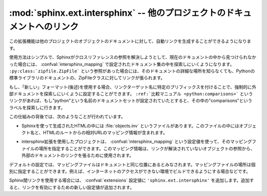 ﻿..

:mod:`sphinx.ext.intersphinx` -- 他のプロジェクトのドキュメントへのリンク
==========================================================================

.. module:: sphinx.ext.intersphinx
   :synopsis: 他のsphinxドキュメントにリンクします。

.. :synopsis: Link to other Sphinx documentation.

.. index:: pair: automatic; linking

.. versionadded:: 0.5

.. This extension can generate automatic links to the documentation of objects 
   in other projects.

この拡張機能は他のプロジェクトのオブジェクトのドキュメントに対して、自動リンクを生成することができるようになります。

.. Usage is simple: whenever Sphinx encounters a cross-reference that has no
   matching target in the current documentation set, it looks for targets in the
   documentation sets configured in :confval:`intersphinx_mapping`.  A reference
   like ``:py:class:`zipfile.ZipFile``` can then link to the Python documentation
   for the ZipFile class, without you having to specify where it is located
   exactly.

使用方法はシンプルで、Sphinxがクロスリファレンスの参照を解決しようとして、現在のドキュメントの中から見つけられなかった場合には、 :confval:`intersphinx_mapping` で設定されたドキュメント集の中を探索しにいくようになります。 ``:py:class:`zipfile.ZipFile``` という参照があった場合には、そのドキュメントの詳細な場所を知らなくても、Pythonの標準ライブラリのドキュメントの、ZipFileクラスに対してリンクが張られます。

.. When using the "new" format (see below), you can even force lookup in a foreign
   set by prefixing the link target appropriately.  A link like ``:ref:`comparison
   manual <python:comparisons>``` will then link to the label "comparisons" in the
   doc set "python", if it exists.

もし、「新しい」フォーマット(後述)を使用する場合、リンクターゲット名に特定のプリフィックスを付けることで、強制的に外部ドキュメントを探索しにいくように設定することができます。  ``:ref:`比較マニュアル <python:comparisons>``` というリンクがあれば、もし"python"という名前のドキュメントセットが設定されていたとすると、その中の"comparisons"というラベルを探索しに行きます。

.. Behind the scenes, this works as follows:

この仕組みの背後では、次のようなことが行われています。

.. * Each Sphinx HTML build creates a file named :file:`objects.inv` that contains 
     a mapping from object names to URIs relative to the HTML set's root.

* Sphinxを使って生成されたHTMLの中には :file:`objects.inv` というファイルがあります。このファイルの中にはオブジェクト名と、HTMLのルートからの相対URLのマッピング情報が含まれます。

.. * Projects using the Intersphinx extension can specify the location of such
     mapping files in the :confval:`intersphinx_mapping` config value.  The mapping
     will then be used to resolve otherwise missing references to objects into 
     links to the other documentation.

* intersphinx拡張を使用したプロジェクトは、 :confval:`intersphinx_mapping` という設定値を使って、そのマッピングファイルの場所を指定することができます。このマッピング情報は、リンクが解決されていないオブジェクトの参照から、外部のドキュメントのリンクを張るために使用されます。

.. * By default, the mapping file is assumed to be at the same location as the rest
     of the documentation; however, the location of the mapping file can also be
     specified individually, e.g. if the docs should be buildable without Internet
     access.

デフォルトの設定では、マッピングファイルはドキュメントと同じ位置にあるとみなされます。マッピングファイルの場所は個別に指定することができます。例えば、インターネットのアクセスができない環境でビルドできるようにする場合などです。

.. To use intersphinx linking, add ``'sphinx.ext.intersphinx'`` to your
   :confval:`extensions` config value, and use these new config values to activate
   linking:

Sphinx間リンクを使用する場合には、 :confval:`extensions` 設定値に\  ``'sphinx.ext.intersphinx'`` \ を追加します。追加すると、リンクを有効にするための新しい設定値が追加されます。

.. confval:: intersphinx_mapping

   .. This config value contains the locations and names of other projects that
      should be linked to in this documentation.

   この設定値には、このドキュメントからリンクさせる他のプロジェクトの場所と名前を設定します。

   .. Relative local paths in the keys are taken as relative to the base of the
      built documentation, while relative local paths in the values are taken as
      relative to the source directory.

   相対的なローカルパスがキーに設定された場合には、ビルドドキュメントに対して相対的な場所であるとみなされます。値側に相対パスが設定された場合には、ソースディレクトリからの相対パスになります。

   .. When fetching remote inventory files, proxy settings will be read from
      the ``$HTTP_PROXY`` environment variable.

   リモートでインベントリーファイルを取得する場合には、環境変数の ``$HTTP_PROXY`` を設定しておくと、プロキシーを経由してアクセスを行います。

   .. **Old format for this config value**

   **この設定値の古いフォーマット**

   .. This is the format used before Sphinx 1.0.  It is still recognized.

   このフォーマットはSphinx 1.0以前で使用されていました。これは現在でも使用できます。

   .. A dictionary mapping URIs to either ``None`` or an URI.  The keys are the
      base URI of the foreign Sphinx documentation sets and can be local paths or
      HTTP URIs.  The values indicate where the inventory file can be found: they
      can be ``None`` (at the same location as the base URI) or another local or
      HTTP URI.

   この設定値はURI同士(値は場合によっては\ ``None``)をマッピングする辞書になります。キーは外部のSphinxのドキュメントのベースのURIを設定します。ローカルのパス、もしくはHTTPのURIが使用できます。値はインベントリファイル(.inv)がある場所を設定します。これに設定できるのは、\ ``None``\ (base UIと同じ場所にあるとみなされます)、もしくはローカルのパス、HTTPのURIのどれかになります。

   .. **New format for this config value**

   **この設定値の新しいフォーマット**

   .. versionadded:: 1.0

   .. A dictionary mapping unique identifiers to a tuple ``(target, inventory)``.
      Each ``target`` is the base URI of a foreign Sphinx documentation set and can
      be a local path or an HTTP URI.  The ``inventory`` indicates where the
      inventory file can be found: it can be ``None`` (at the same location as
      the base URI) or another local or HTTP URI.

   ユニークな識別子をキーにして、 ``(ターゲット, インベントリ)`` というタプルを値に持つ辞書のマッピングです。それぞれの ``ターゲット`` は外部のSphinxのドキュメントを表すベースのURIで、ローカルファイルパスもしくはHTTPのURIを指定できます。 ``インベントリ`` はインベントリファイル(.inv)がある場所を設定します。これに設定できるのは、\ ``None``\ (ベースURIと同じ場所にあるとみなされます)、もしくはローカルのパス、HTTPのURIのどれかになります。

   .. The unique identifier can be used to prefix cross-reference targets, so that
      it is clear which intersphinx set the target belongs to.  A link like
      ``:ref:`comparison manual <python:comparisons>``` will link to the label
      "comparisons" in the doc set "python", if it exists.
   
   ユニークな識別子は、クロスリファレンスのターゲットのプリフィックスとして使用されます。そのため、ターゲットの要素がintersphinxによって設定されたことが明確になります。たとえば、 ``:ref:`比較のマニュアル <python:comparisons>``` という項目があれば、この"comparisons"というラベルは"python"のドキュメントセットの中にあるドキュメントに対してリンクが作成されます。

   .. **Example**

   **サンプル**

   .. To add links to modules and objects in the Python standard library documentation, use:

   Pythonの標準のライブラリドキュメントの中のモジュールやオブジェクトに対してリンクが張りたい場合には次のようにします::

      intersphinx_mapping = {'python': ('http://docs.python.org/3.2', None)}

   .. This will download the corresponding :file:`objects.inv` file from the
      Internet and generate links to the pages under the given URI.  The downloaded
      inventory is cached in the Sphinx environment, so it must be redownloaded
      whenever you do a full rebuild.

   これを設定すると、ソースディレクトリの中の :file:`python.inv` からインベントリー情報を読み込み、 ``http://docs.python.org/`` 以下のページに対するリンクを作成します。ダウンロードされたインベントリ情報はキャッシュされるので、もしもPythonのドキュメントに新しいオブジェクトが追加された場合には、自分でアップデートする必要があります。

   .. A second example, showing the meaning of a non-``None`` value of the second 
      tuple item:

   2番目のサンプルは、2つ目のタプルの要素に ``None`` ではない値を与える場合です::

      intersphinx_mapping = {'python': ('http://docs.python.org/': 
                                        'python-inv.txt')}

   .. This will read the inventory from :file:`python-inv.txt` in the source
      directory, but still generate links to the pages under
      ``http://docs.python.org/3.2``.  It is up to you to update the inventory file as 
      new objects are added to the Python documentation.

   これを設定すると、ソースディレクトリの中の :file:`python-inv.txt` からインベントリー情報を読み込みますが、先ほどの例と同じように ``http://docs.python.org/`` 以下のページに対するリンクを作成します。もしもPythonのドキュメントに新しいオブジェクトが追加された場合には、自分でアップデートする必要があります。


.. confval:: intersphinx_cache_limit

   リモートのインベントリーをキャッシュする最長の日数を設定します。デフォルトは\ ``5``\ で、5日間という意味になります。マイナスの値を設定すると、インベントリーのキャッシュの日数による制限がなくなります。

.. The maximum number of days to cache remote inventories.  The default is
   ``5``, meaning five days.  Set this to a negative value to cache inventories
   for unlimited time.

